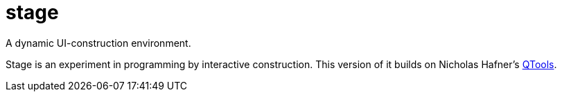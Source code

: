 # stage
:toc:

A dynamic UI-construction environment.

Stage is an experiment in programming by interactive
construction. This version of it builds on Nicholas Hafner's
https://github.com/Shinmera/qtools[QTools].

